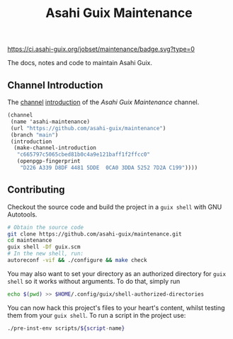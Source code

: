 # -*- mode: org; coding: utf-8; -*-

#+TITLE: Asahi Guix Maintenance

[[https://ci.asahi-guix.org/jobset/maintenance][https://ci.asahi-guix.org/jobset/maintenance/badge.svg?type=0]]

The docs, notes and code to maintain Asahi Guix.

** Channel Introduction

The [[https://guix.gnu.org/manual/en/html_node/Channels.html][channel]] [[https://guix.gnu.org/manual/en/html_node/Channel-Authentication.html][introduction]] of the /Asahi Guix Maintenance/ channel.

#+begin_src scheme
  (channel
   (name 'asahi-maintenance)
   (url "https://github.com/asahi-guix/maintenance")
   (branch "main")
   (introduction
    (make-channel-introduction
     "c665797c5065cbed81b0c4a9e121baff1f2ffcc0"
     (openpgp-fingerprint
      "D226 A339 D8DF 4481 5DDE  0CA0 3DDA 5252 7D2A C199"))))
#+end_src

** Contributing

Checkout the source code and build the project in a =guix shell= with
GNU Autotools.

#+BEGIN_SRC bash
  # Obtain the source code
  git clone https://github.com/asahi-guix/maintenance.git
  cd maintenance
  guix shell -Df guix.scm
  # In the new shell, run:
  autoreconf -vif && ./configure && make check
#+END_SRC

You may also want to set your directory as an authorized directory for
=guix shell= so it works without arguments. To do that, simply run

#+BEGIN_SRC bash
  echo $(pwd) >> $HOME/.config/guix/shell-authorized-directories
#+END_SRC

You can now hack this project's files to your heart's content, whilst
testing them from your =guix shell=. To run a script in the project
use:

#+BEGIN_SRC bash
  ./pre-inst-env scripts/${script-name}
#+END_SRC
